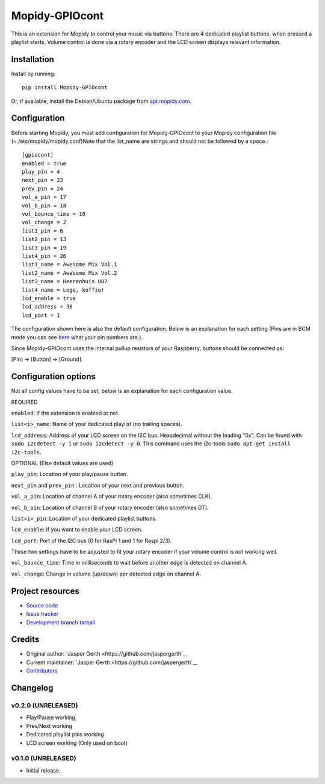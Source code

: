 ****************************
Mopidy-GPIOcont
****************************

.. image:: https://img.shields.io/pypi/v/Mopidy-GPIOcont.svg?style=flat
    :target: https://pypi.python.org/pypi/Mopidy-GPIOcont/
    :alt: Latest PyPI version

.. image:: https://img.shields.io/travis/jaspergerth/mopidy-gpiocont/master.svg?style=flat
    :target: https://travis-ci.org/jaspergerth/mopidy-gpiocont
    :alt: Travis CI build status

.. image:: https://img.shields.io/coveralls/jaspergerth/mopidy-gpiocont/master.svg?style=flat
   :target: https://coveralls.io/r/jaspergerth/mopidy-gpiocont
   :alt: Test coverage

This is an extension for Mopidy to control your music via buttons. There are 4 dedicated playlist buttons, when pressed
a playlist starts. Volume control is done via a rotary encoder and the LCD screen displays relevant information.


Installation
============

Install by running::

    pip install Mopidy-GPIOcont

Or, if available, install the Debian/Ubuntu package from `apt.mopidy.com
<http://apt.mopidy.com/>`_.


Configuration
=============

Before starting Mopidy, you must add configuration for
Mopidy-GPIOcont to your Mopidy configuration file (~./etc/mopidy/mopidy.conf)Note that the list_name are strings and should not be followed by a space.::

    [gpiocont]
    enabled = true
    play_pin = 4
    next_pin = 23
    prev_pin = 24
    vol_a_pin = 17
    vol_b_pin = 18
    vol_bounce_time = 10
    vol_change = 2
    list1_pin = 6
    list2_pin = 13
    list3_pin = 19
    list4_pin = 26
    list1_name = Awesome Mix Vol.1
    list2_name = Awesome Mix Vol.2
    list3_name = Heerenhuis UU7
    list4_name = Loge, koffie!
    lcd_enable = true
    lcd_address = 38
    lcd_port = 1

The configuration shown here is also the default configuration. Below is an explanation for each setting
(Pins are in BCM mode you can see `here <http://raspberrypi.stackexchange.com/a/12967>`_  what your pin numbers are.).

Since Mopidy-GPIOcont uses the internal pullup resistors of your Raspberry, buttons should be connected as:

[Pin] -> [Button] -> [Ground].

Configuration options
=====================
Not all config values have to be set, below is an explanation for each configuration value.

REQUIRED

``enabled``: If the extension is enabled or not.

``list<i>_name``: Name of your dedicated playlist (no trailing spaces).

``lcd_address``: Address of your LCD screen on the I2C bus. Hexadecimal without the leading "0x".
Can be found with ``sudo i2cdetect -y 1`` or ``sudo i2cdetect -y 0``.
This command uses the i2c-tools ``sudo apt-get install i2c-tools``.

OPTIONAL (Else default values are used)

``play_pin``: Location of your play/pause button.

``next_pin`` and ``prev_pin`` : Location of your next and previous button.

``vol_a_pin``: Location of channel A of your rotary encoder (also sometimes CLK).

``vol_b_pin``: Location of channel B of your rotary encoder (also sometimes DT).

``list<i>_pin``: Location of your dedicated playlist buttons.

``lcd_enable``: If you want to enable your LCD screen.

``lcd_port``: Port of the I2C bus (0 for RasPi 1 and 1 for Raspi 2/3).


These two settings have to be adjusted to fit your rotary encoder if your volume control is not working well.

``vol_bounce_time``: Time in milliseconds to wait before another edge is detected on channel A.

``vol_change``: Change in volume (up/down) per detected edge on channel A.







Project resources
=================

- `Source code <https://github.com/jaspergerth/mopidy-gpiocont>`_
- `Issue tracker <https://github.com/jaspergerth/mopidy-gpiocont/issues>`_
- `Development branch tarball <https://github.com/jaspergerth/mopidy-gpiocont/archive/master.tar.gz#egg=Mopidy-GPIOcont-dev>`_


Credits
=======

- Original author: `Jasper Gerth <https://github.com/jaspergerth`__
- Current maintainer: `Jasper Gerth <https://github.com/jaspergerth`__
- `Contributors <https://github.com/jaspergerth/mopidy-gpiocont/graphs/contributors>`_


Changelog
=========

v0.2.0 (UNRELEASED)
----------------------------------------
- Play/Pause working
- Prev/Next working
- Dedicated playlist pins working
- LCD screen working (Only used on boot)

v0.1.0 (UNRELEASED)
----------------------------------------

- Initial release.

